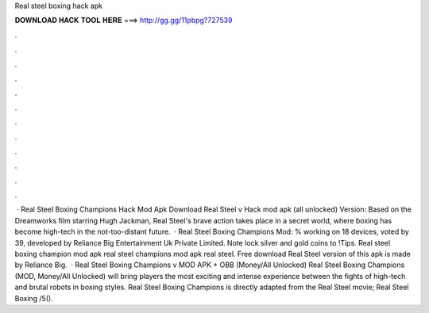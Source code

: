 Real steel boxing hack apk

𝐃𝐎𝐖𝐍𝐋𝐎𝐀𝐃 𝐇𝐀𝐂𝐊 𝐓𝐎𝐎𝐋 𝐇𝐄𝐑𝐄 ===> http://gg.gg/11pbpg?727539

.

.

.

.

.

.

.

.

.

.

.

.

 · Real Steel Boxing Champions Hack Mod Apk Download Real Steel v Hack mod apk (all unlocked) Version: Based on the Dreamworks film starring Hugh Jackman, Real Steel's brave action takes place in a secret world, where boxing has become high-tech in the not-too-distant future.  · Real Steel Boxing Champions Mod: % working on 18 devices, voted by 39, developed by Reliance Big Entertainment Uk Private Limited. Note lock silver and gold coins to !Tips. Real steel boxing champion mod apk real steel champions mod apk real steel. Free download Real Steel version of this apk is made by Reliance Big.  · Real Steel Boxing Champions v MOD APK + OBB (Money/All Unlocked) Real Steel Boxing Champions (MOD, Money/All Unlocked) will bring players the most exciting and intense experience between the fights of high-tech and brutal robots in boxing styles. Real Steel Boxing Champions is directly adapted from the Real Steel movie; Real Steel Boxing /5().